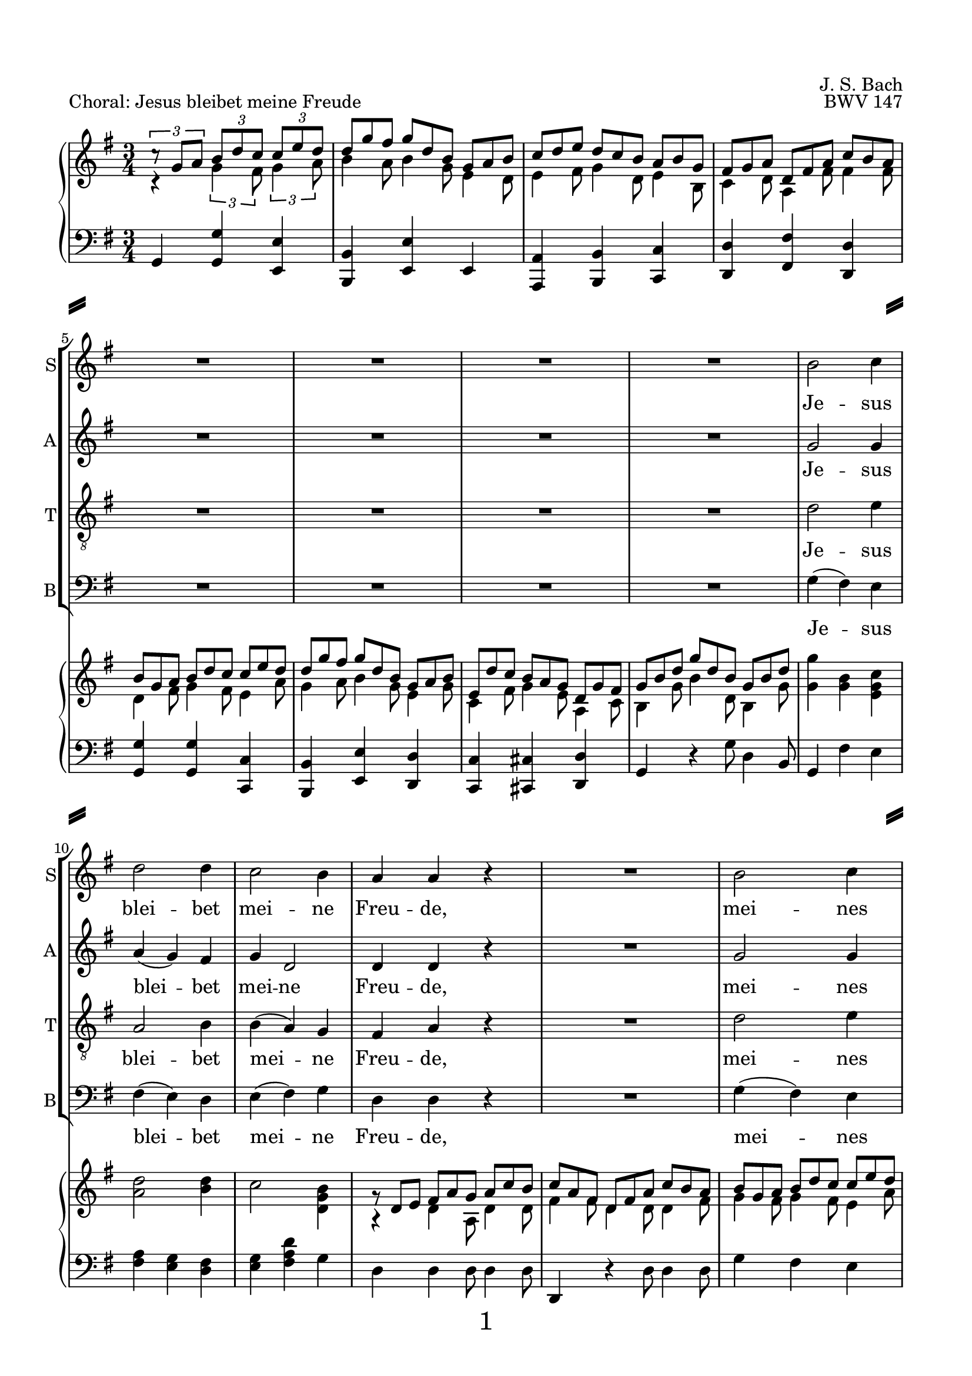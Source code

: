 
\version "2.18.2"
% Based on Joachim Kelechom's edition, CPDL #15926, 
% http://www0.cpdl.org/wiki/index.php/Herz_und_Mund_und_Tat_und_Leben,_BWV_147_(Johann_Sebastian_Bach)
% Licensed under the CPDL license as detailed at http://www0.cpdl.org/wiki/index.php/ChoralWiki:CPDL


%\pointAndClickOff

\paper {
  %annotate-spacing = ##t
  oddHeaderMarkup = \markup ""
  evenHeaderMarkup = \markup ""
  oddFooterMarkup = \markup \fill-line {
    "" 
    \fontsize #3 
    \fromproperty #'page:page-number-string
    ""
  }
  evenFooterMarkup = \markup \fill-line {
    "" 
    \fontsize #3 
    \fromproperty #'page:page-number-string
    ""
  }

  paper-width = 20.99\cm
  paper-height = 29.7\cm
  top-margin = 1.49\cm
  bottom-margin = 1.0\cm
  left-margin = 1.49\cm
  right-margin = 1.49\cm
  between-system-space = 0.0\cm
  page-top-space = 0.96\cm
  
  system-separator-markup = \markup { \fill-line { \slashSeparator \slashSeparator } } 
}

\header {
  encodingsoftware = "Finale v25 for Windows"
  encodingdate = "2017-05-19"
  piece = "Choral: Jesus bleibet meine Freude"
  opus = "BWV 147"
  composer = "J. S. Bach"
}

startUnremovableSection = \set Staff.keepAliveInterfaces =
#'(rhythmic-grob-interface
   rest-interface
   lyric-interface
   percent-repeat-item-interface
   percent-repeat-interface
   stanza-number-interface)

endUnremovableSection = \unset Staff.keepAliveInterfaces


\layout {
  indent = #0
  \context { \Score
             skipBars = ##t
             autoBeaming = ##f
  }
}
PartPOneVoiceOne =  \relative b' {
  \clef "treble" \key g \major \time 3/4 R2.*8 | % 9
  b2 c4 | \barNumberCheck #10
  d2 d4 | % 11
  c2 b4 | % 12
  a4 a4 r4 | % 13
  R2. | % 14
  b2 c4 | % 15
  d2 b4 | % 16
  a8 ( [ b16  c16 )] b4 (a4  ) | % 17
  %%%\startUnremovableSection
  g2 r4 | % 18
  R2.*6 | % 24
  %\endUnremovableSection
  \mark \markup {\box A}
  b2 c4 | % 25
  d2 d4 | % 26
  c2 b4 | % 27
  a4 a4 r4 | % 28
  R2. | % 29
  b2 c4 | \barNumberCheck #30
  d2 b4 | % 31
  a8 ( [ b16  c16) ] b4 ( a4 ) | % 32
  g2 r4 | % 33
  %%\startUnremovableSection
  R2.*7 | \barNumberCheck #40
  %\endUnremovableSection
  \mark \markup {\box B}
  a2 b4 | % 41
  c2 c4 | % 42
  b4. ( c16  [ d16 ]) b4 | % 43
  a4 a4 r4 | % 44
  R2.*2 | % 46
  c2 d4 | % 47
  e2 e4 | % 48
  d4. ( e16 [ f16 )] d4 | % 49
  c4 c4 r4 | \barNumberCheck #50
  R2.*2 | % 52
  \mark \markup {\box C}
  b2 c4 | % 53
  d2 d4 | % 54
  c4 b2 | % 55
  a2 r4 | % 56
  R2. | % 57
  b2 c4 | % 58
  d2 b4 | % 59
  \shape #'((0 . 0) (0 . 0.3) (0 . 0.3) (0 . 0)) Slur
  a8 ( [ b16  c16 )] a2 | \barNumberCheck #60
  g2. | % 61
  R2.*11 \bar "|."
}

PartPOneVoiceOneLyricsOne =  \lyricmode { Je -- sus blei -- bet mei --
                                          ne Freu -- "de," mei -- nes Her -- zens "Trost " __ "und " __ 
                                          "Saft." Je -- sus weh -- ret al -- lem Lei -- "de," Er ist mei --
                                          nes Le -- "bens " __ "Kraft." mei -- ner Au -- gen "Lust " __ und
                                          Son -- "ne," mei -- ner See -- le "Schatz "  und Won -- "ne;" da
                                          -- rum lass ich Je -- sum "nicht," aus dem Her -- zen "und "  Ge
                                          -- "sicht." }
PartPTwoVoiceOne =  \relative g' {
  \clef "treble" \key g \major \time 3/4 R2.*8 | % 9
  g2 g4 | \barNumberCheck #10
  a4 ( g4 ) fis4 | % 11
  g4 d2 | % 12
  d4 d4 r4 | % 13
  R2. | % 14
  g2 g4 | % 15
  g4 ( d4 ) e4 | % 16
  e4 fis8 ( [ e8  ] fis4 ) | % 17
  %%\startUnremovableSection
  d2 r4 | % 18
  R2.*6 | % 24
  %\endUnremovableSection
  g2 g4 | % 25
  a4 ( g4 ) fis4 | % 26
  g4 d2 | % 27
  d4 d4 r4 | % 28
  R2. | % 29
  g2 g4 | \barNumberCheck #30
  g4 ( d4 ) e4 | % 31
  e4 fis8 [ ( e8  ] fis4 ) | % 32
  d2 r4 | % 33
  %%\startUnremovableSection
  R2.*7 | \barNumberCheck #40
  %\endUnremovableSection
  fis2 gis4 | % 41
  a2 a4 | % 42
  a2 gis4 | % 43
  a4 a4 r4 | % 44
  R2.*2 | % 46
  a2 g4 | % 47
  \shape #'((-0.2 . 1) (0 . 0.3) (0 . 0.3) (0 . 0)) Slur
  
  g4 ( c4 ) g4 | % 48
  f4 ( a4 ) g4 | % 49
  g4 g4 r4 | \barNumberCheck #50
  R2.*2 | % 52
  g2 g4 | % 53
  g2 g4 | % 54
  g8 ( [ fis8 ) ] g2 | % 55
  fis2 r4 | % 56
  R2. | % 57
  g2 g4 | % 58
  g4 ( d4 ) e4 | % 59
  e4 fis8 ( [ e8  ] fis4 )| \barNumberCheck #60
  d2. | % 61
  R2.*11 \bar "|."
}

PartPTwoVoiceOneLyricsOne =  \lyricmode { Je -- sus blei -- bet mei --
                                          ne Freu -- "de," mei -- nes Her -- zens Trost "und " __ 
                                          "Saft." Je -- sus weh -- ret al -- lem Lei -- "de," Er ist mei --
                                          nes Le -- "bens " __ "Kraft." mei -- ner Au -- gen Lust und Son --
                                          "ne," mei -- ner See -- le "Schatz "  und Won -- "ne;" da -- rum
                                          lass ich Je -- sum "nicht," aus dem Her -- zen und Ge -- 
                                          "sicht." }
PartPThreeVoiceOne =  \relative d' {
  \clef "treble_8" \key g \major \time 3/4 R2.*8 | % 9
  d2 e4 | \barNumberCheck #10
  a,2 b4 | % 11
  b4 ( a4 ) g4 | % 12
  fis4 a4 r4 | % 13
  R2. | % 14
  d2 e4 | % 15
  d4 ( b4 ) b4 | % 16
  c8 ( [ a8 ) ] d8 ( [ b8 ] c4 )| % 17
  b2 r4 | % 18
  %%\startUnremovableSection
  R2.*6 | % 24
  %\endUnremovableSection
  d2 e4 | % 25
  a,2 b4 | % 26
  \shape #'((0 . -0.4) (0.5 . 0) (0.5 . 0) (0 . -0.2)) Slur
  b4 ( a4 ) g4 | % 27
  fis4 a4 r4 | % 28
  R2. | % 29
  d2 e4 | \barNumberCheck #30
  d4 ( b4 ) b4 | % 31
  c8 ( [ a8 ) ] d8 ( [ b8  ] c4 )| % 32
  b2 r4 | % 33
  %%\startUnremovableSection
  R2.*7 | \barNumberCheck #40
  %\endUnremovableSection
  d2 d4 | % 41
  e2 f4 | % 42
  f4 ( d4 ) e4 | % 43
  c4 c4 r4 | % 44
  R2.*2 | % 46
  e2 d4 | % 47
  c2 c4 | % 48
  a2 b4 | % 49
  e4 e4 r4 | \barNumberCheck #50
  R2.*2 | % 52
  d2 e4 | % 53
  d4 ( b4 ) b4 | % 54
  c4 ( d4 ) e4 | % 55
  a,2 r4 | % 56
  R2. | % 57
  d2 e4 | % 58
  d4 ( b4 ) b4 | % 59
  c8 ( [ a8 ) ] d8 ( [ b8  ] c4 )| \barNumberCheck #60
  b2. | % 61
  R2.*11 \bar "|."
}

PartPThreeVoiceOneLyricsOne =  \lyricmode { Je -- sus blei -- bet mei --
                                            ne Freu -- "de," mei -- nes Her -- zens "Trost " __ "und " __
                                            "Saft." Je -- sus weh -- ret al -- lem Lei -- "de," Er ist mei --
                                            nes Le -- "bens " __  "Kraft." mei -- ner Au -- gen "Lust " __ 
                                            und Son -- "ne," mei -- ner See -- le "   Schatz" und Won -- "ne;" da --
                                            rum "lass " __  ich Je -- sum "nicht," aus dem Her -- zen "und " 
                                            Ge --  "sicht." }
PartPFourVoiceOne =  \relative g {
  \clef "bass" \key g \major \time 3/4 R2.*8 | % 9
  g4 ( fis4 ) e4 | \barNumberCheck #10
  fis4 ( e4 ) d4 | % 11
  e4 ( fis4 ) g4 | % 12
  d4 d4 r4 | % 13
  R2. | % 14
  g4 ( fis4 ) e4 | % 15
  \shape #'((0.7 . -0.4) (1 . -0.4) (0.3 . 0) (0 . 0.1)) Slur
  b'4 ( b,4 ) e4 | % 16
  c4 d2 | % 17
  g,2 r4 | % 18
  %%\startUnremovableSection
  R2.*6 | % 24
  %\endUnremovableSection
  g'4 ( fis4 ) e4 | % 25
  fis4 ( e4 ) d4 | % 26
  e4 ( fis4 ) g4 | % 27
  d4 d4 r4 | % 28
  R2. | % 29
  g4 ( fis4 ) e4 | \barNumberCheck #30
  \shape #'((0.7 . -0.4) (1 . -0.4) (0.3 . 0) (0 . 0.1)) Slur
  b'4 ( b,4 ) e4 | % 31
  c4 ( d4 ) d4 | % 32
  g,2 r4 | % 33
  %%\startUnremovableSection
  R2.*7 | \barNumberCheck #40
  %\endUnremovableSection
  \shape #'((0 . 0) (0 . 0.3) (0 . 0.3) (0 . 0.3)) Slur
  d'4 ( c4 ) b4 | % 41
  \shape #'((0 . 0.8) (0.5 . 1.7) (0.5 . 0.3) (0 . 0.1)) Slur
  a4 ( a'8  [ g8 ]) f8 [ (e8 ] )| % 42
  \shape #'((0 . 0.5) (0.5 . 0.7) (0 . 0.7) (0 . 0.5)) Slur
  d4 ( b4 ) e4 | % 43
  a,4 a4 r4 | % 44
  R2.*2 | % 46
  a'2 b4 | % 47
  c4 ( a4 ) e4 | % 48
  f4 ( d4 ) g4 | % 49
  c,4 c4 r4 | \barNumberCheck #50
  R2.*2 | % 52
  g'2 e4 | % 53
  b'4 ( e,4 ) e4 | % 54
  a,4 ( b4 ) c4 | % 55
  d2 r4 | % 56
  R2. | % 57
  g4 ( fis4 ) e4 | % 58
  \shape #'((0.7 . -0.4) (1 . -0.4) (0.3 . 0) (0 . 0.1)) Slur
  b'4 ( b,4 ) e4 | % 59
  c4 d2 | \barNumberCheck #60
  g,2. | % 61
  R2.*11 \bar "|."
}

PartPFourVoiceOneLyricsOne =  \lyricmode { Je -- sus blei -- bet mei --
                                           ne Freu -- "de," mei -- nes Her -- zens Trost und "Saft." Je -- sus
                                           weh -- ret al -- lem Lei -- "de," "Er " __ ist mei -- nes Le -- bens
                                           "Kraft." mei -- ner Au -- "gen " "Lust " __ und Son -- "ne," mei
                                           -- ner See -- le "Schatz "  und Won -- "ne;" da -- rum "lass " __
                                           ich Je -- sum "nicht," "aus " __ dem Her -- zen und Ge -- "sicht." }
PartPFiveVoiceOne =  \relative a {
  \clef "treble" \key g \major \time 3/4 c4 \rest \times 2/3 {
    g'4 fis8 }
  \times 2/3  {
    g4 a8 }
  | % 2
  \override TupletBracket #'stencil = ##f
  \override TupletNumber #'stencil = ##f

  \times 2/3  {
    b4 a8 }
  \times 2/3  {
    b4 g8 }
  \times 2/3  {
    e4 d8 }
  | % 3
  \times 2/3  {
    e4 fis8 }
  \times 2/3  {
    g4 d8 }
  \times 2/3  {
    e4 b8 }
  | % 4
  \times 2/3  {
    c4 d8 }
  \times 2/3  {
    a4 fis'8 }
  \times 2/3  {
    fis4 fis8 }
  | % 5
  \times 2/3  {
    d4 fis8 }
  \times 2/3  {
    g4 fis8 }
  \times 2/3  {
    e4 a8 }
  | % 6
  \times 2/3  {
    g4 a8 }
  \times 2/3  {
    b4 g8 }
  \times 2/3  {
    e4 g8 }
  | % 7
  \times 2/3  {
    c,4 fis8 }
  \times 2/3  {
    g4 e8 }
  \times 2/3  {
    a,4 c8 }
  | % 8
  \times 2/3  {
    b4 g'8 }
  \times 2/3  {
    b4 d,8 }
  \times 2/3  {
    b4 g'8 }
  | % 9
  <g g'>4 <g b>4 <e g c>4 | \barNumberCheck #10
  <a d>2 <b d>4 | % 11
  c2 <d, g b>4 | % 12
  a4 \rest \once \override TupletBracket #'stencil = ##f
  \times 2/3  {
    d4 a8 }
  \times 2/3  {
    d4 d8 }
  | % 13
  \times 2/3  {
    fis4 fis8 }
  \times 2/3  {
    d4 d8 }
  \times 2/3  {
    d4 fis8 }
  | % 14
  \times 2/3  {
    g4 fis8 }
  \times 2/3  {
    g4 fis8 }
  \times 2/3  {
    e4 a8 }
  | % 15
  \times 2/3  {
    b4 a8 }
  \times 2/3  {
    g4 fis8 }
  \times 2/3  {
    e4 g8 }
  | % 16
  \times 2/3  {
    e4 g8 }
  \times 2/3  {
    fis4 e8 }
  \times 2/3  {
    c4 c8 }
  | % 17
  \times 2/3  {
    b4 g'8 }
  \times 2/3  {
    g4 fis8 }
  \times 2/3  {
    g4 a8 }
  | % 18
  \times 2/3  {
    b4 a8 }
  \times 2/3  {
    b4 g8 }
  \times 2/3  {
    e4 d8 }
  | % 19
  \times 2/3  {
    e4 fis8 }
  \times 2/3  {
    g4 d8 }
  \times 2/3  {
    e4 b8 }
  | \barNumberCheck #20
  \times 2/3  {
    c4 d8 }
  \times 2/3  {
    a4 fis'8 }
  \times 2/3  {
    fis4 fis8 }
  | % 21
  \times 2/3  {
    d4 fis8 }
  \times 2/3  {
    g4 fis8 }
  \times 2/3  {
    e4 a8 }
  | % 22
  \times 2/3  {
    b4 a8 }
  \times 2/3  {
    b4 g8 }
  \times 2/3  {
    e4 g8 }
  | % 23
  \times 2/3  {
    c,4 fis8 }
  \times 2/3  {
    g4 e8 }
  \times 2/3  {
    a,4 c8 }
  | % 24
  g'4 g 4 g 4 | % 25
  a2 b 4 | % 26
  c2 <d, g b>4 | % 27
  \times 2/3  {
    d4 d8 }
  \times 2/3  {
    d4 e8 }
  \times 2/3  {
    fis4 g8 }
  | % 28
  \times 2/3  {
    a4 fis8 }
  \times 2/3  {
    d4 d8 }
  \times 2/3  {
    d4 fis8 }
  | % 29
  \times 2/3  {
    g4 g8 }
  \times 2/3  {
    g4 fis8 }
  \times 2/3  {
    g4 a8 }
  | \barNumberCheck #30
  \times 2/3  {
    b4 a8 }
  \times 2/3  {
    g4 fis8 }
  \times 2/3  {
    e4 g8 }
  | % 31
  \times 2/3  {
    e8 [ d'8 c8 ] }
  \times 2/3  {
    fis,4 e8 }
  \times 2/3  {
    c4 c8 }
  | % 32
  \times 2/3  {
    b4 d8 }
  \times 2/3  {
    g4 fis8 }
  \times 2/3  {
    g4 a8 }
  | % 33
  \times 2/3  {
    b4 a8 }
  \times 2/3  {
    b4 g8 }
  \times 2/3  {
    e4 d8 }
  | % 34
  \times 2/3  {
    e4 fis8 }
  \times 2/3  {
    g4 d8 }
  \times 2/3  {
    e4 b8 }
  | % 35
  \times 2/3  {
    c4 d8 }
  \times 2/3  {
    a4 g'8 }
  \times 2/3  {
    fis4 fis8 }
  | % 36
  \times 2/3  {
    g4 fis8 }
  \times 2/3  {
    g4 fis8 }
  \times 2/3  {
    e4 a8 }
  | % 37
  \times 2/3  {
    b4 a8 }
  \times 2/3  {
    b4 g8 }
  \times 2/3  {
    e4 g8 }
  | % 38
  \times 2/3  {
    c,4 fis8 }
  \times 2/3  {
    g4 e8 }
  \times 2/3  {
    a,4 c8 }
  | % 39
  \times 2/3  {
    d4 g8 }
  \times 2/3  {
    b4 b8 }
  \times 2/3  {
    g4 g8 }
  | \barNumberCheck #40
  d4 d d
  | % 41
  \times 2/3  {
    e4 d8 }
  \times 2/3  {
    e4 e8 }
  \times 2/3  {
    c8 [ d8 e8 ] }
  | % 42
  \times 2/3  {
    d4 e8 }
  \times 2/3  {
    f4 f8 }
  \times 2/3  {
    e4 d8 }
  | % 43
  \times 2/3  {
    c4 c8 }
  \times 2/3  {
    a'4 gis8 }
  \times 2/3  {
    a4 b8 }
  | % 44
  \times 2/3  {
    c4 b8 }
  \times 2/3  {
    c4 a8 }
  \times 2/3  {
    f4 a8 }
  | % 45
  \times 2/3  {
    a4 gis8 }
  \times 2/3  {
    a4 fis8 }
  \times 2/3  {
    b,4 d8 }
  | % 46
  a'2 g4| % 47
  g4 c4 c4
  | % 48
  \times 2/3  {
    f4 g8 }
  \times 2/3  {
    a4 f8 }
  \times 2/3  {
    d4 d8 }
  | % 49
  \times 2/3  {
    c4 c8 }
  \times 2/3  {
    c4 g8 }
  \times 2/3  {
    e4 d8 }
  | \barNumberCheck #50
  \times 2/3  {
    c4 e8 }
  \times 2/3  {
    f4 f8 }
  \times 2/3  {
    d4 d8 }
  | % 51
  \times 2/3  {
    e8 [ c8 d8 ] }
  \times 2/3  {
    e8 [ g8 d8 ] }
  \times 2/3  {
    d4 fis8 }
  | % 52
  \times 2/3  {
    g4 g8 }
  \times 2/3  {
    g4 fis8 }
  \times 2/3  {
    g4 a8 }
  | % 53
  \times 2/3  {
    b4 a8 }
  \times 2/3  {
    b4 g8 }
  \times 2/3  {
    e4 d8 }
  | % 54
  \times 2/3  {
    g4 fis8 }
  \times 2/3  {
    g4 g8 }
  \times 2/3  {
    e4 e8 }
  | % 55
  \times 2/3  {
    c4 cis8 }
  \times 2/3  {
    d4 e8 }
  \times 2/3  {
    fis4 g8 }
  | % 56
  \times 2/3  {
    a4 fis8 }
  \times 2/3  {
    d4 d8 }
  \times 2/3  {
    d4 fis8 }
  | % 57
  \times 2/3  {
    g4 g8 }
  \times 2/3  {
    g4 fis8 }
  \times 2/3  {
    g4 a8 }
  | % 58
  \times 2/3  {
    b4 a8 }
  \times 2/3  {
    g4 fis8 }
  \times 2/3  {
    e4 g8 }
  | % 59
  \times 2/3  {
    e4 g8 }
  \times 2/3  {
    fis4 e8 }
  \times 2/3  {
    c4 c8 }
  | \barNumberCheck #60
  \times 2/3  {
    b4 g'8 }
  \times 2/3  {
    b4 g8 }
  \times 2/3  {
    d4 g8 }
  | % 61
  \times 2/3  {
    b4 g8 }
  \times 2/3  {
    g4 g8 }
  \times 2/3  {
    e4 c8 }
  | % 62
  \times 2/3  {
    a4 fis'8 }
  \times 2/3  {
    g4 d8 }
  \times 2/3  {
    b4 e8 }
  | % 63
  \times 2/3  {
    d4 a8 }
  \times 2/3  {
    a4 a'8 }
  \times 2/3  {
    fis4 d8 }
  | % 64
  \times 2/3  {
    g4 g8 }
  \times 2/3  {
    g4 fis8 }
  \times 2/3  {
    g4 a8 }
  | % 65
  \times 2/3  {
    b4 a8 }
  \times 2/3  {
    b4 g8 }
  \times 2/3  {
    e4 d8 }
  | % 66
  \times 2/3  {
    e4 fis8 }
  \times 2/3  {
    g4 d8 }
  \times 2/3  {
    e4 b8 }
  | % 67
  \times 2/3  {
    c4 d8 }
  \times 2/3  {
    a4 g'8 }
  \times 2/3  {
    a4 fis8 }
  | % 68
  \times 2/3  {
    g4 fis8 }
  \times 2/3  {
    g4 fis8 }
  \times 2/3  {
    g4 a8 }
  | % 69
  \times 2/3  {
    b4 a8 }
  \times 2/3  {
    b4 g8 }
  \times 2/3  {
    e4 g8 }
  | \barNumberCheck #70
  \times 2/3  {
    c,4 fis8 }
  \times 2/3  {
    g4 e8 }
  \times 2/3  {
    a,4 c8 }
  | % 71
  <b d>2. \bar "|."
}

PartPFiveVoiceTwo =  \relative c' {
  \clef "treble" \key g \major \time 3/4 \times 2/3 {
    c'8 \rest g8 [ a8 ] }
  \times 2/3  {
    b8 [ d8 c8 ] }
  \times 2/3  {
    c8 [ e8 d8 ] }
  | % 2
  \override TupletNumber #'stencil = ##f
  \override TupletBracket #'stencil = ##f
  \times 2/3  {
    d8 [ g8 fis8 ] }
  \times 2/3  {
    g8 [ d8 b8 ] }
  \times 2/3  {
    g8 [ a8 b8 ] }
  | % 3
  \times 2/3  {
    c8 [ d8 e8 ] }
  \times 2/3  {
    d8 [ c8 b8 ] }
  \times 2/3  {
    a8 [ b8 g8 ] }
  | % 4
  \times 2/3  {
    fis8 [ g8 a8 ] }
  \times 2/3  {
    d,8 [ fis8 a8 ] }
  \times 2/3  {
    c8 [ b8 a8 ] }
  | % 5
  \times 2/3  {
    b8 [ g8 a8 ] }
  \times 2/3  {
    b8 [ d8 c8 ] }
  \times 2/3  {
    c8 [ e8 d8 ] }
  | % 6
  \times 2/3  {
    d8 [ g8 fis8 ] }
  \times 2/3  {
    g8 [ d8 b8 ] }
  \times 2/3  {
    g8 [ a8 b8 ] }
  | % 7
  \times 2/3  {
    e,8 [ d'8 c8 ] }
  \times 2/3  {
    b8 [ a8 g8 ] }
  \times 2/3  {
    d8 [ g8 fis8 ] }
  | % 8
  \times 2/3  {
    g8 [ b8 d8 ] }
  \times 2/3  {
    g8 [ d8 b8 ] }
  \times 2/3  {
    g8 [ b8 d8 ] }
  s2. s1. | % 12
  \times 2/3  {
    g,8 \rest d8 [ e8 ] }
  \times 2/3  {
    fis8 [ a8 g8 ] }
  \times 2/3  {
    a8 [ c8 b8 ] }
  | % 13
  \times 2/3  {
    c8 [ a8 fis8 ] }
  \times 2/3  {
    d8 [ fis8 a8 ] }
  \times 2/3  {
    c8 [ b8 a8 ] }
  | % 14
  \times 2/3  {
    b8 [ g8 a8 ] }
  \times 2/3  {
    b8 [ d8 c8 ] }
  \times 2/3  {
    c8 [ e8 d8 ] }
  | % 15
  \times 2/3  {
    d8 [ g8 fis8 ] }
  \times 2/3  {
    g8 [ d8 b8 ] }
  \times 2/3  {
    g8 [ a8 b8 ] }
  | % 16
  \times 2/3  {
    e,8 [ d'8 c8 ] }
  \times 2/3  {
    b8 [ a8 g8 ] }
  \times 2/3  {
    d8 [ g8 fis8 ] }
  | % 17
  \times 2/3  {
    g8 [ b8 a8 ] }
  \times 2/3  {
    b8 [ d8 c8 ] }
  \times 2/3  {
    c8 [ e8 d8 ] }
  | % 18
  \override VerticalAxisGroup #'remove-empty = ##f
  \times 2/3  {
    d8 [ g8 fis8 ] }
  \times 2/3  {
    g8 [ d8 b8 ] }
  \times 2/3  {
    g8 [ a8 b8 ] }
  | % 19
  \times 2/3  {
    c8 [ d8 e8 ] }
  \times 2/3  {
    d8 [ c8 b8 ] }
  \times 2/3  {
    a8 [ b8 g8 ] }
  | \barNumberCheck #20
  \times 2/3  {
    fis8 [ g8 a8 ] }
  \times 2/3  {
    d,8 [ fis8 a8 ] }
  \times 2/3  {
    c8 [ b8 a8 ] }
  | % 21
  \times 2/3  {
    b8 [ g8 a8 ] }
  \times 2/3  {
    b8 [ d8 c8 ] }
  \times 2/3  {
    c8 [ e8 d8 ] }
  | % 22
  \times 2/3  {
    d8 [ g8 fis8 ] }
  \times 2/3  {
    g8 [ d8 b8 ] }
  \times 2/3  {
    g8 [ a8 b8 ] }
  | % 23
  \times 2/3  {
    e,8 [ d'8 c8 ] }
  \times 2/3  {
    b8 [ a8 g8 ] }
  \times 2/3  {
    d8 [ g8 fis8 ] }
  g4 b c |
  d2 d4 |
  c2 b4|
  \override TupletBracket #'stencil = ##f
  \times 2/3  {
    b8 \rest d,8 [ e8 ] }
  \times 2/3  {
    fis8 [ a8 g8 ] }
  \times 2/3  {
    a8 [ c8 b8 ] }
  | % 28
  \times 2/3  {
    c8 [ a8 fis8 ] }
  \times 2/3  {
    d8 [ fis8 a8 ] }
  \times 2/3  {
    c8 [ b8 a8 ] }
  | % 29
  \times 2/3  {
    b8 [ g8 a8 ] }
  \times 2/3  {
    b8 [ d8 c8 ] }
  \times 2/3  {
    c8 [ e8 d8 ] }
  | \barNumberCheck #30
  \times 2/3  {
    d8 [ g8 fis8 ] }
  \times 2/3  {
    g8 [ d8 b8 ] }
  \times 2/3  {
    g8 [ a8 b8 ] }
  | % 31
  \times 2/3  {
    e,8 [ d'8 c8 ] }
  \times 2/3  {
    b8 [ a8 g8 ] }
  \times 2/3  {
    d8 [ g8 fis8 ] }
  | % 32
  \times 2/3  {
    g8 [ b8 a8 ] }
  \times 2/3  {
    b8 [ d8 c8 ] }
  \times 2/3  {
    c8 [ e8 d8 ] }
  | % 33
  \times 2/3  {
    d8 [ g8 fis8 ] }
  \times 2/3  {
    g8 [ d8 b8 ] }
  \times 2/3  {
    g8 [ a8 b8 ] }
  | % 34
  \times 2/3  {
    c8 [ d8 e8 ] }
  \times 2/3  {
    d8 [ c8 b8 ] }
  \times 2/3  {
    a8 [ b8 g8 ] }
  | % 35
  \times 2/3  {
    fis8 [ g8 a8 ] }
  \times 2/3  {
    d,8 [ fis8 a8 ] }
  \times 2/3  {
    c8 [ b8 a8 ] }
  | % 36
  \times 2/3  {
    b8 [ g8 a8 ] }
  \times 2/3  {
    b8 [ d8 c8 ] }
  \times 2/3  {
    c8 [ e8 d8 ] }
  | % 37
  \times 2/3  {
    d8 [ g8 fis8 ] }
  \times 2/3  {
    g8 [ d8 b8 ] }
  \times 2/3  {
    g8 [ a8 b8 ] }
  | % 38
  \times 2/3  {
    e,8 [ d'8 c8 ] }
  \times 2/3  {
    b8 [ a8 g8 ] }
  \times 2/3  {
    d8 [ g8 fis8 ] }
  | % 39
  \times 2/3  {
    g8 [ b8 d8 ] }
  \times 2/3  {
    g8 [ d8 b8 ] }
  \times 2/3  {
    g8 [ b8 cis8 ] }
  | \barNumberCheck #40
  \times 2/3  {
    d8 [ d,8 e8 ] }
  \times 2/3  {
    fis8 [ a8 gis8 ] }
  \times 2/3  {
    gis8 [ b8 a8 ] }| % 41
  \times 2/3  {
    a8 [ c8 b8 ] }
  \times 2/3  {
    c8 [ a8 e8 ] }
  \times 2/3  {
    c8 [ d8 e8 ] }
  | % 42
  \times 2/3  {
    f8 [ d'8 c8 ] }
  \times 2/3  {
    d8 [ b8 gis8 ] }
  \times 2/3  {
    e8 [ fis8 gis8 ] }
  | % 43
  \times 2/3  {
    a8 [ c8 b8 ] }
  \times 2/3  {
    c8 [ e8 d8 ] }
  \times 2/3  {
    d8 [ f8 e8 ] }
  | % 44
  \times 2/3  {
    e8 [ a8 gis8 ] }
  \times 2/3  {
    a8 [ e8 c8 ] }
  \times 2/3  {
    a8 [ b8 c8 ] }
  | % 45
  \times 2/3  {
    f8 [ e8 d8 ] }
  \times 2/3  {
    c8 [ b8 a8 ] }
  \times 2/3  {
    e8 [ a8 gis8 ] }
  | % 46
  \times 2/3  {
    a8 [ c8 e8 ] }
  a8 a8 \rest a4 \rest  | % 47
  \times 2/3  {
    a8 \rest c,8 [ d8 ] }
  \times 2/3  {
    e8 [ g8 f8 ] }
  \times 2/3  {
    g8 [ bes8 a8 ] }| % 48
  \times 2/3  {
    a8 [ c8 b8 ] }
  \times 2/3  {
    c8 [ a8 f8 ] }
  \times 2/3  {
    d8 [ e8 f8 ] }
  | % 49
  \times 2/3  {
    e8 [ g8 f8 ] }
  \times 2/3  {
    g8 [ e8 c8 ] }
  \times 2/3  {
    g8 [ a8 bes8 ] }
  | \barNumberCheck #50
  \times 2/3  {
    a8 [ c8 b8 ] }
  \times 2/3  {
    c8 [ a8 f8 ] }
  \times 2/3  {
    d8 [ e8 f8 ] }
  | % 51
  \times 2/3  {
    e8 [ c8 d8 ] }
  \times 2/3  {
    e8 [ g8 fis8 ] }
  \times 2/3  {
    g8 [ b8 a8 ] }
  | % 52
  \times 2/3  {
    b8 [ g8 a8 ] }
  \times 2/3  {
    b8 [ d8 c8 ] }
  \times 2/3  {
    c8 [ e8 d8 ] }
  | % 53
  \times 2/3  {
    d8 [ g8 fis8 ] }
  \times 2/3  {
    g8 [ d8 b8 ] }
  \times 2/3  {
    g8 [ a8 b8 ] }
  | % 54
  \times 2/3  {
    c8 [ d8 e8 ] }
  \times 2/3  {
    d8 [ c8 b8 ] }
  \times 2/3  {
    a8 [ b8 g8 ] }
  | % 55
  \times 2/3  {
    fis8 [ d8 e8 ] }
  \times 2/3  {
    fis8 [ a8 g8 ] }
  \times 2/3  {
    a8 [ c8 b8 ] }
  | % 56
  \times 2/3  {
    c8 [ a8 fis8 ] }
  \times 2/3  {
    d8 [ fis8 a8 ] }
  \times 2/3  {
    c8 [ b8 a8 ] }
  | % 57
  \times 2/3  {
    b8 [ g8 a8 ] }
  \times 2/3  {
    b8 [ d8 c8 ] }
  \times 2/3  {
    c8 [ e8 d8 ] }
  | % 58
  \times 2/3  {
    d8 [ g8 fis8 ] }
  \times 2/3  {
    g8 [ d8 b8 ] }
  \times 2/3  {
    g8 [ a8 b8 ] }
  | % 59
  \times 2/3  {
    e,8 [ d'8 c8 ] }
  \times 2/3  {
    b8 [ a8 g8 ] }
  \times 2/3  {
    d8 [ g8 fis8 ] }
  | \barNumberCheck #60
  \times 2/3  {
    g8 [ b8 d8 ] }
  \times 2/3  {
    g8 [ d8 b8 ] }
  \times 2/3  {
    g8 [ b8 d8 ] }
  | % 61
  \times 2/3  {
    f8 [ d8 b8 ] }
  \times 2/3  {
    g8 [ b8 d8 ] }
  \times 2/3  {
    e8 [ c8 a8 ] }
  | % 62
  \times 2/3  {
    fis8 [ a8 c8 ] }
  \times 2/3  {
    d8 [ b8 g8 ] }
  \times 2/3  {
    e8 [ g8 b8 ] }
  | % 63
  \times 2/3  {
    c8 [ a8 fis8 ] }
  \times 2/3  {
    d8 [ fis8 a8 ] }
  \times 2/3  {
    c8 [ b8 a8 ] }
  | % 64
  \times 2/3  {
    b8 [ g8 a8 ] }
  \times 2/3  {
    b8 [ d8 c8 ] }
  \times 2/3  {
    c8 [ e8 d8 ] }
  | % 65
  \times 2/3  {
    d8 [ g8 fis8 ] }
  \times 2/3  {
    g8 [ d8 b8 ] }
  \times 2/3  {
    g8 [ a8 b8 ] }
  | % 66
  \times 2/3  {
    c8 [ d8 e8 ] }
  \times 2/3  {
    d8 [ c8 b8 ] }
  \times 2/3  {
    a8 [ b8 g8 ] }
  | % 67
  \times 2/3  {
    fis8 [ g8 a8 ] }
  \times 2/3  {
    d,8 [ fis8 a8 ] }
  \times 2/3  {
    c8 [ b8 a8 ] }
  | % 68
  \times 2/3  {
    b8 [ g8 a8 ] }
  \times 2/3  {
    b8 [ d8 c8 ] }
  \times 2/3  {
    c8 [ e8 d8 ] }
  | % 69
  \times 2/3  {
    d8 [ g8 fis8 ] }
  \times 2/3  {
    g8 [ d8 b8 ] }
  \times 2/3  {
    g8 [ a8 b8 ] }
  | \barNumberCheck #70
  \times 2/3  {
    e,8 [ d'8 c8 ] }
  \times 2/3  {
    b8 [ a8 g8 ] }
  \times 2/3  {
    d8 [ g8 fis8 ] }
  | % 71
  g2. \bar "|."
}

PartPSixVoiceOne =  \relative g, {
  \override TupletBracket #'stencil = ##f
  \override TupletNumber #'stencil = ##f
  \clef "bass" \key g \major \time 3/4 g4 <g g'>4 <e e'>4 | % 2
  <b b'>4 <e e'>4 e4 | % 3
  <a, a'>4 <b b'>4 <c c'>4 | % 4
  <d d'>4 <fis fis'>4 <d d'>4 | % 5
  <g g'>4 <g g'>4 <c, c'>4 | % 6
  <b b'>4 <e e'>4 <d d'>4 | % 7
  <c c'>4 <cis cis'>4 <d d'>4 | % 8
  g4 \times 2/3 {
    r4 g'8 }
  \times 2/3  {
    d4 b8 }
  | % 9
  g4 fis'4 e4 | \barNumberCheck #10
  <fis a>4 <e g>4 <d fis>4 | % 11
  <e g>4 <fis a d>4 g4 | % 12
  d4 \times 2/3 {
    d4 d8 }
  \times 2/3  {
    d4 d8 }
  | % 13
  d,4 \times 2/3 {
    r4 d'8 }
  \times 2/3  {
    d4 d8 }
  | % 14
  g4 fis4 e4 | % 15
  b4 b4 e4 | % 16
  c4 d4 d4 | % 17
  g,4 g4 e4 | % 18
  b'4 e4 e,4 | % 19
  a4 b4 c4 | \barNumberCheck #20
  d4 fis4 d4 | % 21
  g4 g4 c,4 | % 22
  b4 e4 d4 | % 23
  c4 cis4 d4 | % 24
  g,4 fis'4 e4 | % 25
  <fis a>4 <e g>4 <d fis>4 | % 26
  <e g>4 <fis a>4 <g b>4 | % 27
  d4 \times 2/3 {
    d4 d8 }
  \times 2/3  {
    d4 d8 }
  | % 28
  d,4 \times 2/3 {
    r4 d'8 }
  \times 2/3  {
    d4 d8 }
  | % 29
  g4 fis4 e4 | \barNumberCheck #30
  b4 b4 e4 | % 31
  c4 d4 d4 | % 32
  g,4 g'4 e4 | % 33
  b4 e4 e,4 | % 34
  a4 b4 c4 | % 35
  d4 fis4 d4 | % 36
  g4 g4 c,4 | % 37
  b4 e4 d4 | % 38
  c4 cis4 d4 | % 39
  g,4 \times 2/3 {
    r4 g'8 }
  \times 2/3  {
    fis4 e8 }
  | \barNumberCheck #40
  d4 c4 b4 | % 41
  a4 a'8 [ g8 ] f8 [ e8 ] | % 42
  d4 b4 e4 | % 43
  a,4 f4 d4 | % 44
  c4 f4 e4 | % 45
  <d d'>4 <dis dis'>4 <e e'>4 | % 46
  <a a'>4 <a a'>4 <b b'>4 | % 47
  <c c'>4 a'4 e4 | % 48
  <f a>4 <d, d'>4 <g' d'>4 | % 49
  <c, c'>4 <e c'>4 c4 | \barNumberCheck #50
  <f, f'>4 <d d'>4 <g g'>4 | % 51
  <c, c'>4 \times 2/3 {
    r4 c'8 }
  \times 2/3  {
    b4 d8 }
  | % 52
  g,4 <g g'>4 <e e'>4 | % 53
  <b b'>4 e4 <e e'>4 | % 54
  <a, a'>4 <b b'>4 <c c'>4 | % 55
  <d d'>4 \times 2/3 {
    r4 d'8 }
  \times 2/3  {
    d4 d8 }
  | % 56
  <d, d'>4 \times 2/3 {
    r4 d'8 }
  \times 2/3  {
    d4 d8 }
  | % 57
  <g, g'>4 <fis fis'>4 <e e'>4 | % 58
  <b b'>4 <b b'>4 <e e'>4 | % 59
  <c c'>4 <d d'>4 <d d'>4 | \barNumberCheck #60
  <g, g'>2. | % 61
  <g g'>2. | % 62
  <g g'>4 <g g'>2 | % 63
  <g g'>2. | % 64
  <g'' d'>4 <g, g'>4 <e e'>4 | % 65
  <b b'>4 <e e'>4 e4 | % 66
  <a, a'>4 <b b'>4 <c c'>4 | % 67
  <d d'>4 <fis fis'>4 <d d'>4 | % 68
  <g g'>4 <g g'>4 <c, c'>4 | % 69
  <b b'>4 <e e'>4 <d d'>4 | \barNumberCheck #70
  <c c'>4 <cis cis'>4 <d d'>4 | % 71
  <g, g'>2. \bar "|."
}


% The score definition
\score {
  <<
    \new StaffGroup \with { 
      \RemoveEmptyStaves 
      \override VerticalAxisGroup.remove-first = ##t
      \override StaffSymbol.staff-space = #0.8
    }%\with { \override SpanBar #'transparent = ##t }
    <<
      \new Staff <<
        \set Staff.instrumentName = "Soprano"
        \set Staff.shortInstrumentName = "S"
        \context Staff << 
          \context Voice = "PartPOneVoiceOne" { \PartPOneVoiceOne }
          \new Lyrics \lyricsto "PartPOneVoiceOne" \PartPOneVoiceOneLyricsOne
        >>
      >>
      \new Staff <<
        \set Staff.instrumentName = "Alto"
        \set Staff.shortInstrumentName = "A"
        \context Staff << 
          \context Voice = "PartPTwoVoiceOne" { \PartPTwoVoiceOne }
          \new Lyrics \lyricsto "PartPTwoVoiceOne" \PartPTwoVoiceOneLyricsOne
        >>
      >>
      \new Staff <<
        \set Staff.instrumentName = "Tenor"
        \set Staff.shortInstrumentName = "T"
        \context Staff << 
          \context Voice = "PartPThreeVoiceOne" { \PartPThreeVoiceOne }
          \new Lyrics \lyricsto "PartPThreeVoiceOne" \PartPThreeVoiceOneLyricsOne
        >>
      >>
      \new Staff <<
        \set Staff.instrumentName = "Bass"
        \set Staff.shortInstrumentName = "B"
        \context Staff << 
          \context Voice = "PartPFourVoiceOne" { \PartPFourVoiceOne }
          \new Lyrics \lyricsto "PartPFourVoiceOne" \PartPFourVoiceOneLyricsOne
        >>
      >>
      
    >>
    \new StaffGroup \with { systemStartDelimiter =
                            #'SystemStartBrace } 
    <<
      \new Staff <<
        \context Staff << 
          \context Voice = "PartPFiveVoiceOne" { \voiceTwo \PartPFiveVoiceOne }
          \context Voice = "PartPFiveVoiceTwo" { \voiceOne \PartPFiveVoiceTwo }
        >>
      >>
      \new Staff <<
        \context Staff << 
          \context Voice = "PartPSixVoiceOne" { \PartPSixVoiceOne }
        >>
      >>
    >>
    
    
  >>
  \layout {
    \context {
      \Score
      \override SpacingSpanner.base-shortest-duration = #(ly:make-moment 3/2)
      \override SpacingSpanner.uniform-stretching = ##t
    }
  }
}


